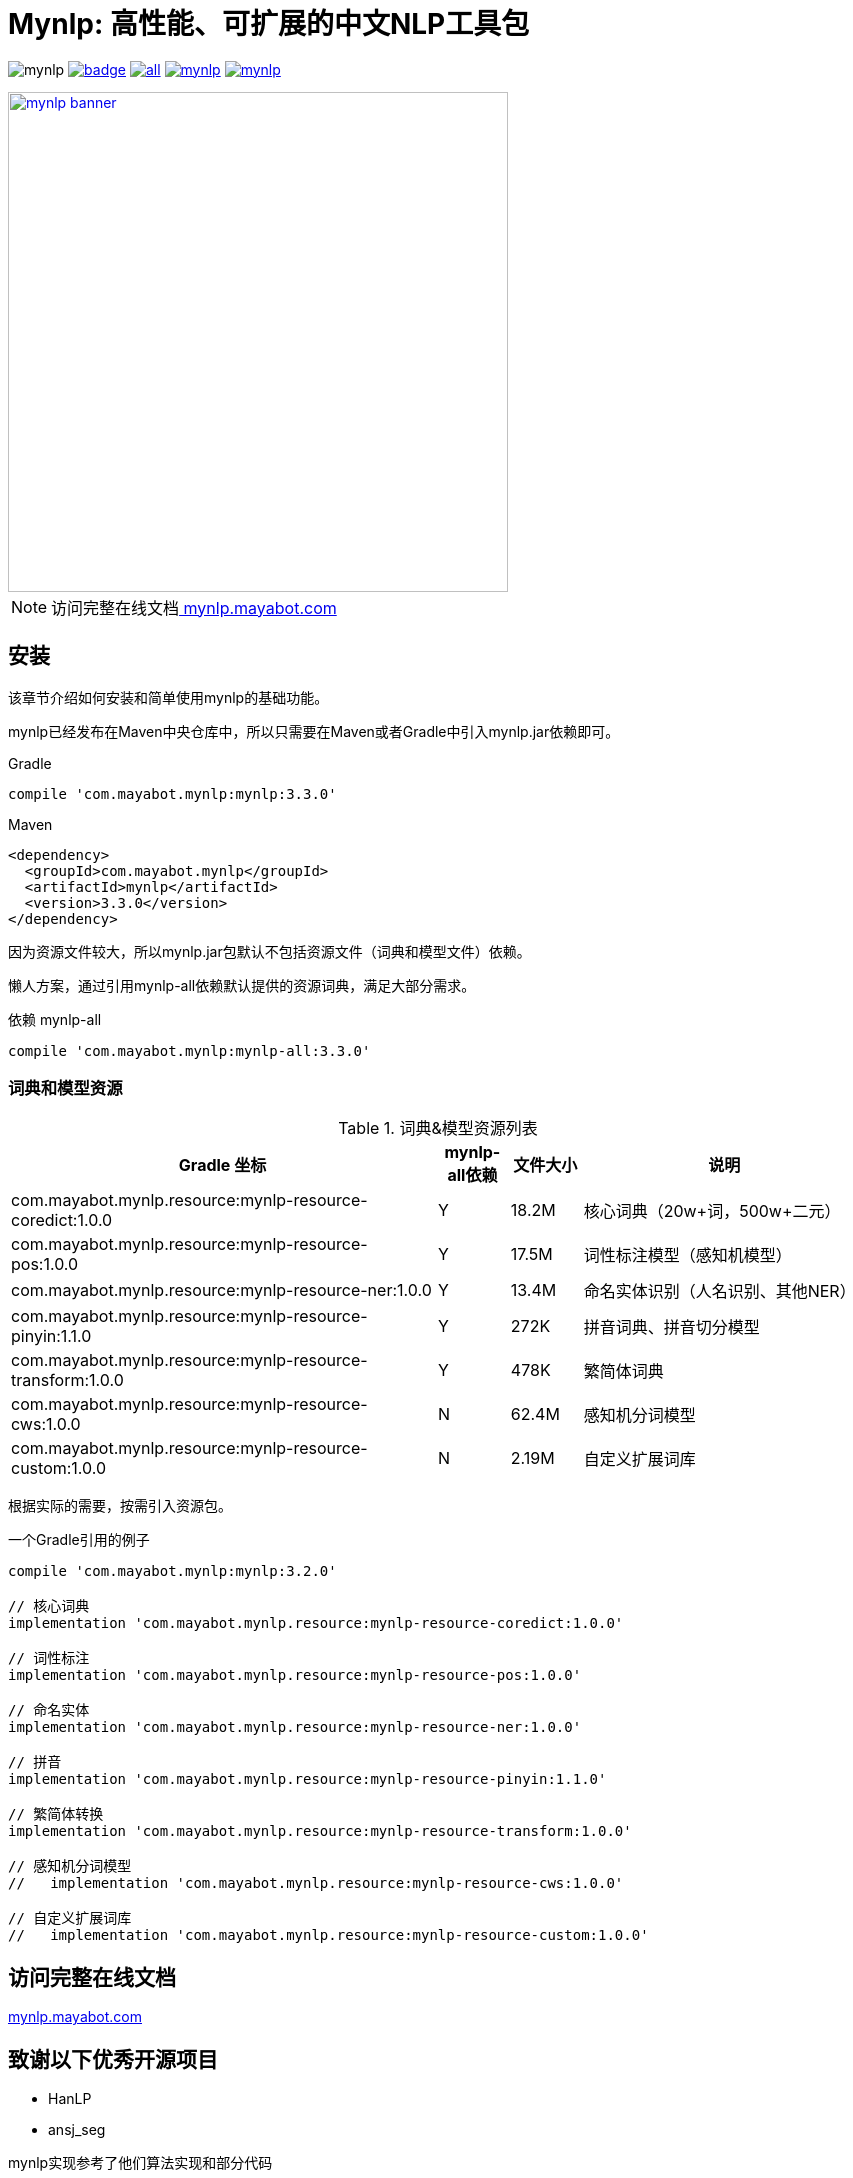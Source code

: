 = Mynlp: 高性能、可扩展的中文NLP工具包
:version: 3.3.0
:icons: font

image:https://img.shields.io/github/license/mayabot/mynlp.svg[]
image:https://maven-badges.herokuapp.com/maven-central/com.mayabot.mynlp/mynlp/badge.svg[link=https://maven-badges.herokuapp.com/maven-central/com.mayabot.mynlp/mynlp]
image:https://img.shields.io/github/release/mayabot/mynlp/all.svg[link=https://github.com/mayabot/mynlp/releases/latest]
image:https://img.shields.io/github/repo-size/mayabot/mynlp[link=https://github.com/mayabot/mynlp]
image:https://img.shields.io/github/issues-raw/mayabot/mynlp.svg[link=https://github.com/mayabot/mynlp/issues]

image::https://cdn.mayabot.com/mynlp/mynlp-banner.png[,500,align=center,link=https://mynlp.mayabot.com]

[NOTE]
访问完整在线文档link:https://mynlp.mayabot.com/[ mynlp.mayabot.com]


== 安装

该章节介绍如何安装和简单使用mynlp的基础功能。

mynlp已经发布在Maven中央仓库中，所以只需要在Maven或者Gradle中引入mynlp.jar依赖即可。

.Gradle
[subs="attributes+"]
----
compile 'com.mayabot.mynlp:mynlp:{version}'
----

.Maven
[source,xml,subs="attributes+"]
----
<dependency>
  <groupId>com.mayabot.mynlp</groupId>
  <artifactId>mynlp</artifactId>
  <version>{version}</version>
</dependency>
----

因为资源文件较大，所以mynlp.jar包默认不包括资源文件（词典和模型文件）依赖。

懒人方案，通过引用mynlp-all依赖默认提供的资源词典，满足大部分需求。

.依赖 mynlp-all
[subs="attributes+"]
----
compile 'com.mayabot.mynlp:mynlp-all:{version}'
----

=== 词典和模型资源

.词典&模型资源列表
[cols="6,^1,^1,4"]
|===
|Gradle 坐标 | mynlp-all依赖 |文件大小 |说明

|com.mayabot.mynlp.resource:mynlp-resource-coredict:1.0.0
|Y
|18.2M
|核心词典（20w+词，500w+二元）

|com.mayabot.mynlp.resource:mynlp-resource-pos:1.0.0
|Y
|17.5M
|词性标注模型（感知机模型）

|com.mayabot.mynlp.resource:mynlp-resource-ner:1.0.0
|Y
|13.4M
|命名实体识别（人名识别、其他NER）

|com.mayabot.mynlp.resource:mynlp-resource-pinyin:1.1.0
|Y
|272K
|拼音词典、拼音切分模型

|com.mayabot.mynlp.resource:mynlp-resource-transform:1.0.0
|Y
|478K
|繁简体词典

|com.mayabot.mynlp.resource:mynlp-resource-cws:1.0.0
|N
|62.4M
|感知机分词模型

|com.mayabot.mynlp.resource:mynlp-resource-custom:1.0.0
|N
|2.19M
|自定义扩展词库

|===

根据实际的需要，按需引入资源包。

[source]
.一个Gradle引用的例子
----
compile 'com.mayabot.mynlp:mynlp:3.2.0'

// 核心词典
implementation 'com.mayabot.mynlp.resource:mynlp-resource-coredict:1.0.0'

// 词性标注
implementation 'com.mayabot.mynlp.resource:mynlp-resource-pos:1.0.0'

// 命名实体
implementation 'com.mayabot.mynlp.resource:mynlp-resource-ner:1.0.0'

// 拼音
implementation 'com.mayabot.mynlp.resource:mynlp-resource-pinyin:1.1.0'

// 繁简体转换
implementation 'com.mayabot.mynlp.resource:mynlp-resource-transform:1.0.0'

// 感知机分词模型
//   implementation 'com.mayabot.mynlp.resource:mynlp-resource-cws:1.0.0'

// 自定义扩展词库
//   implementation 'com.mayabot.mynlp.resource:mynlp-resource-custom:1.0.0'
----


== 访问完整在线文档

link:https://mynlp.mayabot.com/[mynlp.mayabot.com]

== 致谢以下优秀开源项目

- HanLP
- ansj_seg

mynlp实现参考了他们算法实现和部分代码